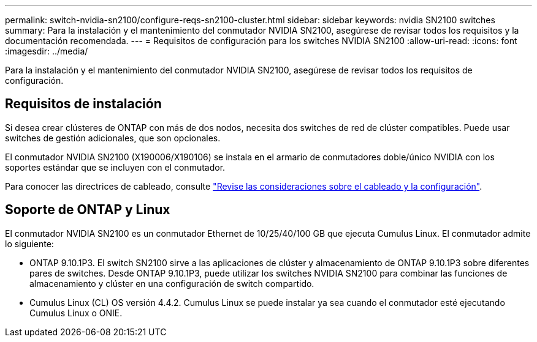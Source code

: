 ---
permalink: switch-nvidia-sn2100/configure-reqs-sn2100-cluster.html 
sidebar: sidebar 
keywords: nvidia SN2100 switches 
summary: Para la instalación y el mantenimiento del conmutador NVIDIA SN2100, asegúrese de revisar todos los requisitos y la documentación recomendada. 
---
= Requisitos de configuración para los switches NVIDIA SN2100
:allow-uri-read: 
:icons: font
:imagesdir: ../media/


[role="lead"]
Para la instalación y el mantenimiento del conmutador NVIDIA SN2100, asegúrese de revisar todos los requisitos de configuración.



== Requisitos de instalación

Si desea crear clústeres de ONTAP con más de dos nodos, necesita dos switches de red de clúster compatibles. Puede usar switches de gestión adicionales, que son opcionales.

El conmutador NVIDIA SN2100 (X190006/X190106) se instala en el armario de conmutadores doble/único NVIDIA con los soportes estándar que se incluyen con el conmutador.

Para conocer las directrices de cableado, consulte link:cabling-considerations-sn2100-cluster.html["Revise las consideraciones sobre el cableado y la configuración"].



== Soporte de ONTAP y Linux

El conmutador NVIDIA SN2100 es un conmutador Ethernet de 10/25/40/100 GB que ejecuta Cumulus Linux. El conmutador admite lo siguiente:

* ONTAP 9.10.1P3. El switch SN2100 sirve a las aplicaciones de clúster y almacenamiento de ONTAP 9.10.1P3 sobre diferentes pares de switches. Desde ONTAP 9.10.1P3, puede utilizar los switches NVIDIA SN2100 para combinar las funciones de almacenamiento y clúster en una configuración de switch compartido.
* Cumulus Linux (CL) OS versión 4.4.2. Cumulus Linux se puede instalar ya sea cuando el conmutador esté ejecutando Cumulus Linux o ONIE.

